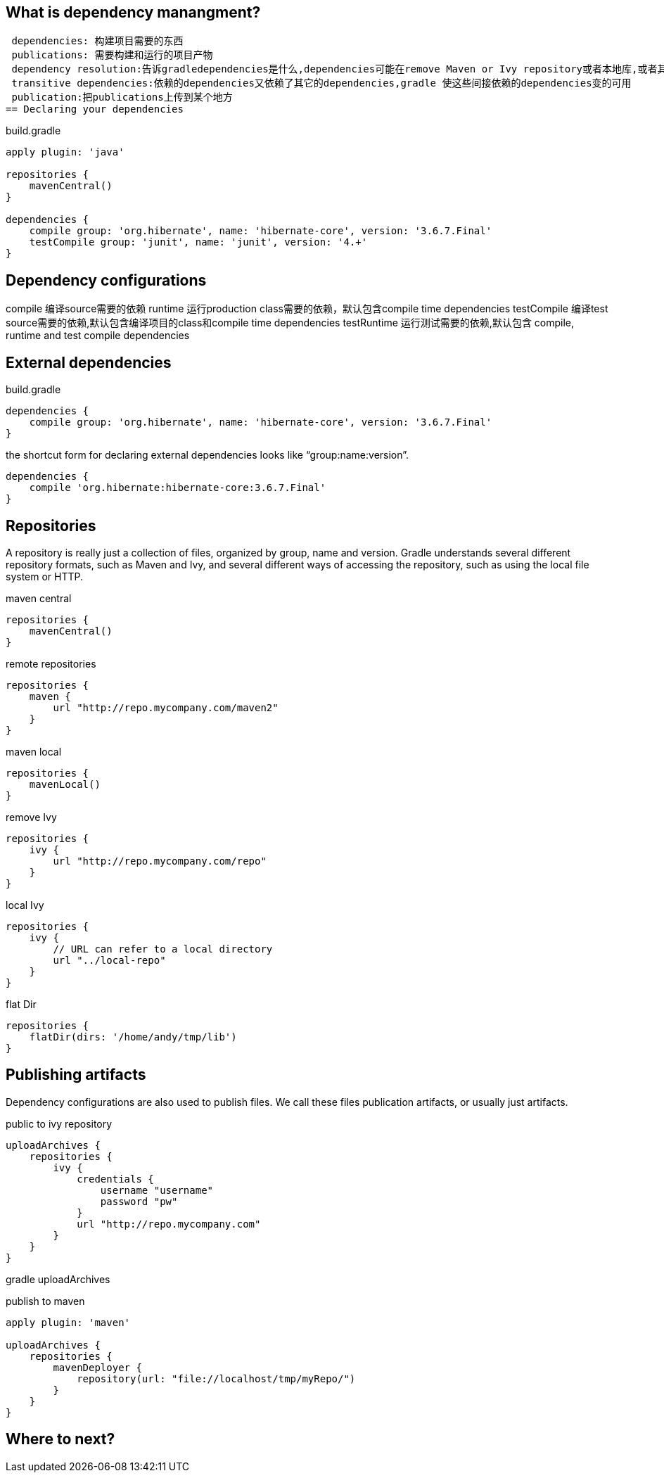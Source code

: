 == What is dependency manangment?
 dependencies: 构建项目需要的东西
 publications: 需要构建和运行的项目产物
 dependency resolution:告诉gradledependencies是什么,dependencies可能在remove Maven or Ivy repository或者本地库,或者其他项目,gradle让dependencies可用的过程叫做依赖解析
 transitive dependencies:依赖的dependencies又依赖了其它的dependencies,gradle 使这些间接依赖的dependencies变的可用
 publication:把publications上传到某个地方
== Declaring your dependencies

build.gradle
----
apply plugin: 'java'

repositories {
    mavenCentral()
}

dependencies {
    compile group: 'org.hibernate', name: 'hibernate-core', version: '3.6.7.Final'
    testCompile group: 'junit', name: 'junit', version: '4.+'
}
----

== Dependency configurations

compile 编译source需要的依赖
runtime 运行production class需要的依赖，默认包含compile time dependencies
testCompile 编译test source需要的依赖,默认包含编译项目的class和compile time dependencies
testRuntime 运行测试需要的依赖,默认包含 compile, runtime and test compile dependencies

== External dependencies

build.gradle
----
dependencies {
    compile group: 'org.hibernate', name: 'hibernate-core', version: '3.6.7.Final'
}
----

the shortcut form for declaring external dependencies looks like “group:name:version”.

----
dependencies {
    compile 'org.hibernate:hibernate-core:3.6.7.Final'
}
----
== Repositories
A repository is really just a collection of files, organized by group, name and version. Gradle understands several different repository formats, such as Maven and Ivy, and several different ways of accessing the repository, such as using the local file system or HTTP.

maven central
----
repositories {
    mavenCentral()
}
----
remote repositories
----
repositories {
    maven {
        url "http://repo.mycompany.com/maven2"
    }
}
----

maven local
----
repositories {
    mavenLocal()
}

----

remove Ivy
----
repositories {
    ivy {
        url "http://repo.mycompany.com/repo"
    }
}
----

local Ivy
----
repositories {
    ivy {
        // URL can refer to a local directory
        url "../local-repo"
    }
}
----

flat Dir 
----
repositories {
    flatDir(dirs: '/home/andy/tmp/lib')
}
----

== Publishing artifacts

Dependency configurations are also used to publish files. We call these files publication artifacts, or usually just artifacts.

public to ivy repository
----
uploadArchives {
    repositories {
        ivy {
            credentials {
                username "username"
                password "pw"
            }
            url "http://repo.mycompany.com"
        }
    }
}
----

gradle uploadArchives

publish to maven
----
apply plugin: 'maven'

uploadArchives {
    repositories {
        mavenDeployer {
            repository(url: "file://localhost/tmp/myRepo/")
        }
    }
}
----
== Where to next?
